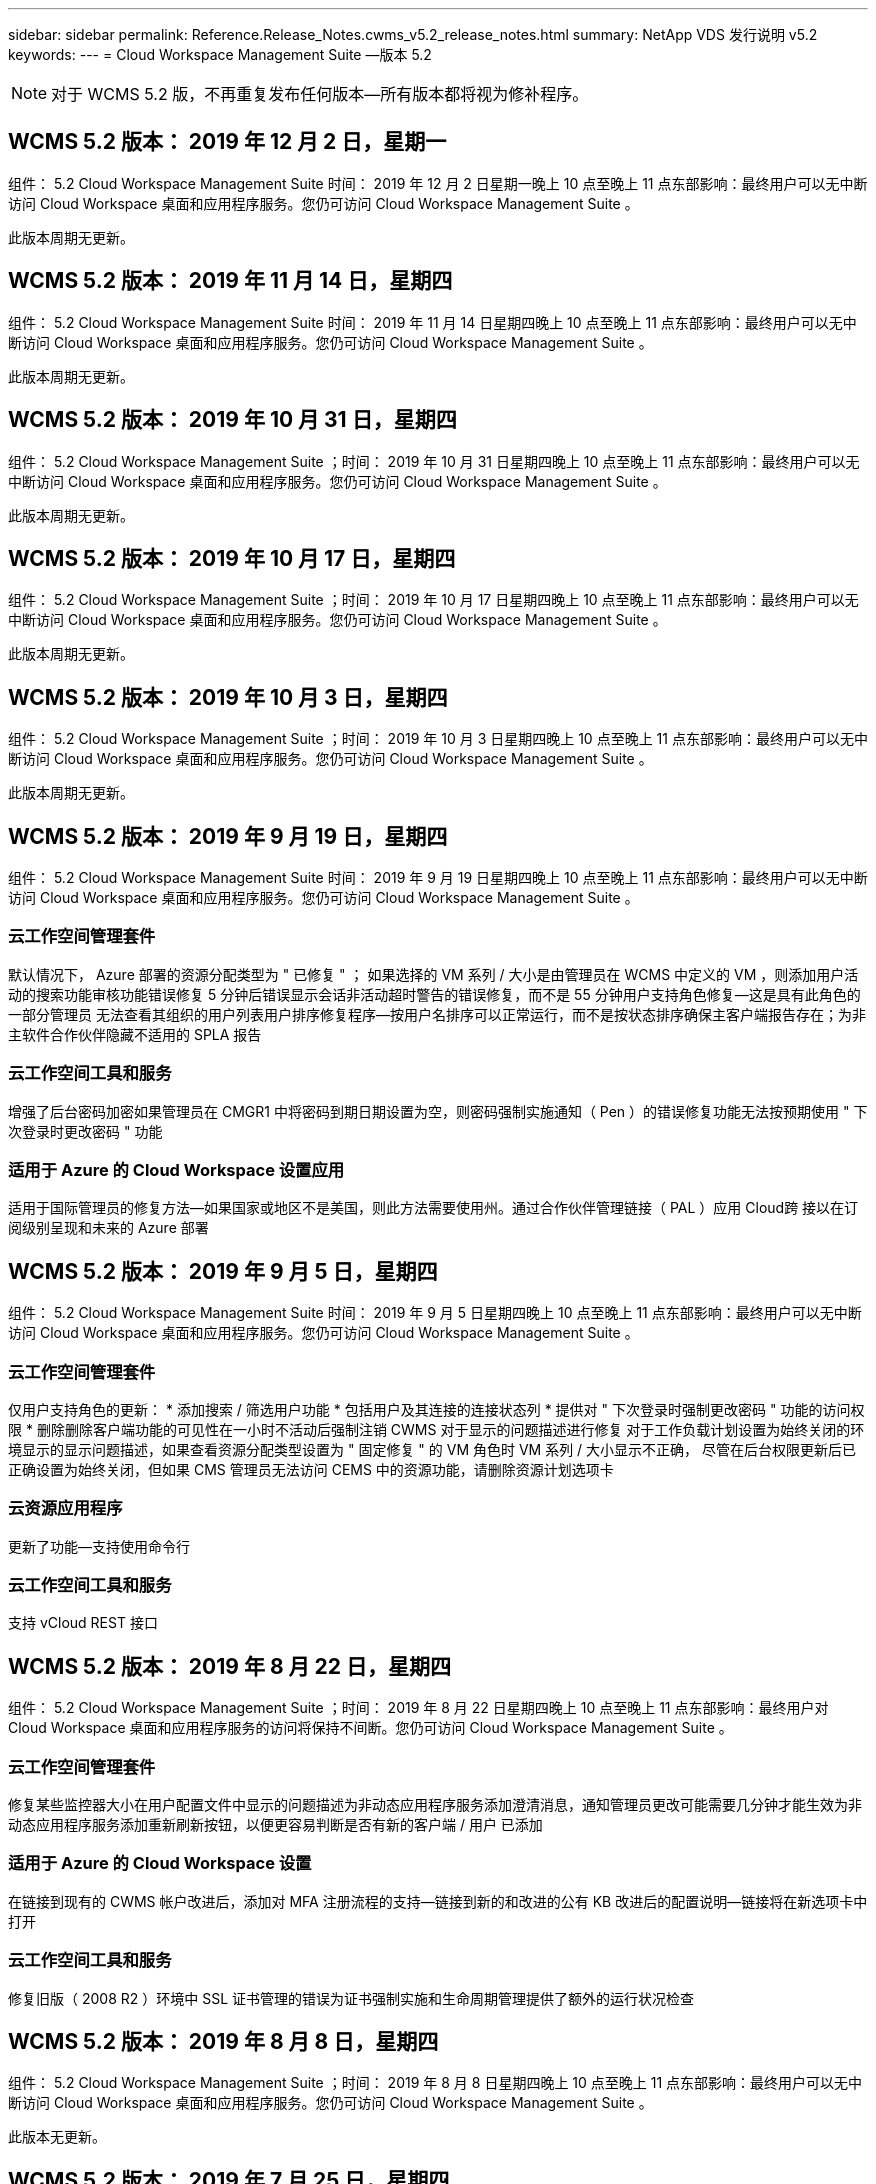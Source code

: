 ---
sidebar: sidebar 
permalink: Reference.Release_Notes.cwms_v5.2_release_notes.html 
summary: NetApp VDS 发行说明 v5.2 
keywords:  
---
= Cloud Workspace Management Suite —版本 5.2



NOTE: 对于 WCMS 5.2 版，不再重复发布任何版本—所有版本都将视为修补程序。



== WCMS 5.2 版本： 2019 年 12 月 2 日，星期一

组件： 5.2 Cloud Workspace Management Suite 时间： 2019 年 12 月 2 日星期一晚上 10 点至晚上 11 点东部影响：最终用户可以无中断访问 Cloud Workspace 桌面和应用程序服务。您仍可访问 Cloud Workspace Management Suite 。

此版本周期无更新。



== WCMS 5.2 版本： 2019 年 11 月 14 日，星期四

组件： 5.2 Cloud Workspace Management Suite 时间： 2019 年 11 月 14 日星期四晚上 10 点至晚上 11 点东部影响：最终用户可以无中断访问 Cloud Workspace 桌面和应用程序服务。您仍可访问 Cloud Workspace Management Suite 。

此版本周期无更新。



== WCMS 5.2 版本： 2019 年 10 月 31 日，星期四

组件： 5.2 Cloud Workspace Management Suite ；时间： 2019 年 10 月 31 日星期四晚上 10 点至晚上 11 点东部影响：最终用户可以无中断访问 Cloud Workspace 桌面和应用程序服务。您仍可访问 Cloud Workspace Management Suite 。

此版本周期无更新。



== WCMS 5.2 版本： 2019 年 10 月 17 日，星期四

组件： 5.2 Cloud Workspace Management Suite ；时间： 2019 年 10 月 17 日星期四晚上 10 点至晚上 11 点东部影响：最终用户可以无中断访问 Cloud Workspace 桌面和应用程序服务。您仍可访问 Cloud Workspace Management Suite 。

此版本周期无更新。



== WCMS 5.2 版本： 2019 年 10 月 3 日，星期四

组件： 5.2 Cloud Workspace Management Suite ；时间： 2019 年 10 月 3 日星期四晚上 10 点至晚上 11 点东部影响：最终用户可以无中断访问 Cloud Workspace 桌面和应用程序服务。您仍可访问 Cloud Workspace Management Suite 。

此版本周期无更新。



== WCMS 5.2 版本： 2019 年 9 月 19 日，星期四

组件： 5.2 Cloud Workspace Management Suite 时间： 2019 年 9 月 19 日星期四晚上 10 点至晚上 11 点东部影响：最终用户可以无中断访问 Cloud Workspace 桌面和应用程序服务。您仍可访问 Cloud Workspace Management Suite 。



=== 云工作空间管理套件

默认情况下， Azure 部署的资源分配类型为 " 已修复 " ； 如果选择的 VM 系列 / 大小是由管理员在 WCMS 中定义的 VM ，则添加用户活动的搜索功能审核功能错误修复 5 分钟后错误显示会话非活动超时警告的错误修复，而不是 55 分钟用户支持角色修复—这是具有此角色的一部分管理员 无法查看其组织的用户列表用户排序修复程序—按用户名排序可以正常运行，而不是按状态排序确保主客户端报告存在；为非主软件合作伙伴隐藏不适用的 SPLA 报告



=== 云工作空间工具和服务

增强了后台密码加密如果管理员在 CMGR1 中将密码到期日期设置为空，则密码强制实施通知（ Pen ）的错误修复功能无法按预期使用 " 下次登录时更改密码 " 功能



=== 适用于 Azure 的 Cloud Workspace 设置应用

适用于国际管理员的修复方法—如果国家或地区不是美国，则此方法需要使用州。通过合作伙伴管理链接（ PAL ）应用 Cloud跨 接以在订阅级别呈现和未来的 Azure 部署



== WCMS 5.2 版本： 2019 年 9 月 5 日，星期四

组件： 5.2 Cloud Workspace Management Suite 时间： 2019 年 9 月 5 日星期四晚上 10 点至晚上 11 点东部影响：最终用户可以无中断访问 Cloud Workspace 桌面和应用程序服务。您仍可访问 Cloud Workspace Management Suite 。



=== 云工作空间管理套件

仅用户支持角色的更新： * 添加搜索 / 筛选用户功能 * 包括用户及其连接的连接状态列 * 提供对 " 下次登录时强制更改密码 " 功能的访问权限 * 删除删除客户端功能的可见性在一小时不活动后强制注销 CWMS 对于显示的问题描述进行修复 对于工作负载计划设置为始终关闭的环境显示的显示问题描述，如果查看资源分配类型设置为 " 固定修复 " 的 VM 角色时 VM 系列 / 大小显示不正确， 尽管在后台权限更新后已正确设置为始终关闭，但如果 CMS 管理员无法访问 CEMS 中的资源功能，请删除资源计划选项卡



=== 云资源应用程序

更新了功能—支持使用命令行



=== 云工作空间工具和服务

支持 vCloud REST 接口



== WCMS 5.2 版本： 2019 年 8 月 22 日，星期四

组件： 5.2 Cloud Workspace Management Suite ；时间： 2019 年 8 月 22 日星期四晚上 10 点至晚上 11 点东部影响：最终用户对 Cloud Workspace 桌面和应用程序服务的访问将保持不间断。您仍可访问 Cloud Workspace Management Suite 。



=== 云工作空间管理套件

修复某些监控器大小在用户配置文件中显示的问题描述为非动态应用程序服务添加澄清消息，通知管理员更改可能需要几分钟才能生效为非动态应用程序服务添加重新刷新按钮，以便更容易判断是否有新的客户端 / 用户 已添加



=== 适用于 Azure 的 Cloud Workspace 设置

在链接到现有的 CWMS 帐户改进后，添加对 MFA 注册流程的支持—链接到新的和改进的公有 KB 改进后的配置说明—链接将在新选项卡中打开



=== 云工作空间工具和服务

修复旧版（ 2008 R2 ）环境中 SSL 证书管理的错误为证书强制实施和生命周期管理提供了额外的运行状况检查



== WCMS 5.2 版本： 2019 年 8 月 8 日，星期四

组件： 5.2 Cloud Workspace Management Suite ；时间： 2019 年 8 月 8 日星期四晚上 10 点至晚上 11 点东部影响：最终用户可以无中断访问 Cloud Workspace 桌面和应用程序服务。您仍可访问 Cloud Workspace Management Suite 。

此版本无更新。



== WCMS 5.2 版本： 2019 年 7 月 25 日，星期四

组件： 5.2 Cloud Workspace Management Suite ；时间： 2019 年 7 月 25 日星期四晚上 10 点至晚上 11 点东部影响：最终用户可以无中断访问 Cloud Workspace 桌面和应用程序服务。您仍可访问 Cloud Workspace Management Suite 。



=== 5.2 CWA" 设置 "

显示一条消息 " 配置后 " ，指示 CWA" 设置用户访问 Cloud跳 线公有知识库，他们可以在该知识库中查看后续步骤以及如何优化部署改进了在注册过程中对美国以外国家 / 地区的处理方式。添加了一个字段来确认新创建的 的密码 在 CWA 设置过程中登录在不需要 RDS 许可证的情况下删除 SPLA 许可部分



=== 5.2 云工作空间管理套件

改进了在单个服务器部署中对 CCMS 管理员的 HTML5 连接处理错误修复了重新启动用户处理（以前失败时）的情形 导致出现 "Internal Server Error" 消息 Remove SPLA licensing section under circumstances where RDS licenses will not be required include Automatic SSL certificate handling and Automatic SMTP to the Provising Wizard in CWMS



=== 5.2 Cloud Workspace 工具和服务

当 VDI 用户在将其虚拟机设置为关闭时注销虚拟机时，请关闭此 VM Azure Backup 增强功能—将 TSD1 服务器还原为虚拟机时， 还原为 TS VM ，而不是另一个 TSD VM 以 Steam内联 方式准备 Azure VM for Azure Backup ，以提高后端处理速度和安全性



=== 5.2 REST API

改进了服务器信息的处理方式，从而加快了按需唤醒服务器的加载速度



== WCMS 5.2 版本： 2019 年 7 月 11 日，星期四

组件： 5.2 Cloud Workspace Management Suite ；时间： 2019 年 7 月 11 日星期四晚上 10 点至晚上 11 点东部影响：最终用户可以无中断访问 Cloud Workspace 桌面和应用程序服务。您仍可访问 Cloud Workspace Management Suite 。



=== 5.2 Cloud Workspace 工具和服务

持续后台安全增强持续增强自动生成证书的稳定性增强最低特权方法改进—调整使用权限较少 / 受通用锁定影响较小的帐户以执行夜间重新启动 Azure 部署的集成备份改进 GCP 部署的集成备份改进错误修复 如果服务器已经进行了正确的过程增强，可以根据需要手动管理证书，则不再需要重新启动服务器以应用资源调整



== WCMS 5.2 版本： 2019 年 6 月 20 日，星期四

组件： 5.2 Cloud Workspace Management Suite ；时间： 2019 年 6 月 20 日星期四晚上 10 点至晚上 11 点东部影响：最终用户可以无中断访问 Cloud Workspace 桌面和应用程序服务。您仍可访问 Cloud Workspace Management Suite 。



=== 5.2 云工作空间管理套件

改进了通过 CRA 流程导入到 CEMS 中的用户的处理方式在工作空间模块的服务器部分中正确显示存储，以显示一组在 WCMS Web 界面底部进行了年度更新的场景



=== 5.2 Cloud Workspace 工具和服务

增强的自动化证书自动化功能



=== 5.2 REST API

显示更正—再次打开实时扩展功能允许为高级用户角色（ VDI 用户）创建默认备份计划时，显示先前在实时扩展功能中输入的正确值。



== WCMS 5.2 版本： 2019 年 6 月 6 日，星期四

组件： 5.2 Cloud Workspace Management Suite ；时间： 2019 年 6 月 6 日星期四晚上 10 点至晚上 11 点东部影响：最终用户可以无中断访问 Cloud Workspace 桌面和应用程序服务。您仍可访问 Cloud Workspace Management Suite 。



=== 5.2 Cloud Workspace 工具和服务

改进了对平台通知的多封电子邮件的处理错误修复了工作负载计划未正确关闭服务器的部分情形错误修复了从 Azure Backup 还原服务器未还原正确存储类型与的部分情形默认存储类型



=== 5.2 CWA" 设置 "

在 CWA 设置过程中持续增强的安全性改进了子网和网关设置的自动处理改进了注册过程中在后台处理用户帐户的过程，其中包括在用户在 CWA 设置过程中保留超过 1 小时时刷新令牌的过程



== WCMS 5.2 版本： 2019 年 5 月 23 日，星期四

组件： 5.2 Cloud Workspace Management Suite ；时间： 2019 年 5 月 23 日星期四晚上 10 点至晚上 11 点东部影响：最终用户可以无中断访问 Cloud Workspace 桌面和应用程序服务。您仍可访问 Cloud Workspace Management Suite 。



=== 5.2 云工作空间管理套件

改进了 " 工作空间 " 模块中 AVD 选项卡中的链接错误修复，适用于以下情形：单击数据中心模块中指向工作空间的链接不会将您转至该工作空间错误修复：更新主管理员的联系信息将删除其 指定为主管理员



== WCMS 5.2 版本： 2019 年 5 月 9 日，星期四

组件： 5.2 Cloud Workspace Management Suite ；时间： 2019 年 5 月 9 日星期四晚上 10 点至晚上 11 点东部影响：最终用户可以无中断访问 Cloud Workspace 桌面和应用程序服务。您仍可访问 Cloud Workspace Management Suite 。



=== 5.2 Cloud Workspace 工具和服务

改进了包含数百到数千个 VM 的部署的可扩展性



== WCMS 5.2 版本： 2019 年 4 月 25 日，星期四

组件： 5.2 Cloud Workspace Management Suite ；时间： 2019 年 4 月 25 日星期四晚上 10 点至晚上 11 点东部影响：最终用户可以无中断访问 Cloud Workspace 桌面和应用程序服务。您仍可访问 Cloud Workspace Management Suite 。



=== 5.2 云工作空间管理套件

接口改进—如果 Azure 或 GCP 中的服务器未启用备份，请从服务器的备份部分中删除大小列



=== 5.2 Cloud Workspace 工具和服务

错误修复：资源更改完成后，更改 RDP 和 / 或 HTML5 网关服务器的资源无法使其恢复联机的情形



=== 5.2 REST API

改进了初始 MFA 配置的处理方式，无论何种情形



=== 5.2 CWA" 设置 "

支持现有的 WCMs 帐户，支持间接 CSP 正确配置并简化现有合作伙伴的流程 Azure Active Directory 域服务的额外验证—如果选择了 Azure Active Directory 域服务，但该服务已到位，则会显示错误



== WCMS 5.2 版本： 2019 年 4 月 11 日，星期四

组件： 5.2 Cloud Workspace Management Suite ；时间： 2019 年 4 月 11 日星期四晚上 10 点至晚上 11 点东部影响：最终用户可以无中断访问 Cloud Workspace 桌面和应用程序服务。您仍可访问 Cloud Workspace Management Suite 。



=== 5.2 云工作空间管理套件

配置收集的错误修复—使用未显示桌面图标的应用程序保存配置收集将不再显示错误，错误修复—解决从问题描述启动已停止的平台服务器时由于没有合作伙伴而显示错误的问题 已附加代码



=== 5.2 Cloud Workspace 工具和服务

在 vCloud 部署中删除服务器的稳定性增强—如果在一个 vApp 中发现多个 FMS ， 仅删除虚拟机而不是删除 vApp 添加不在基础架构服务器上安装通配符证书的选项 AzureAD 中克隆 TSD 服务器的改进服务器资源报告—处理具有多个 IP 地址的服务器如果列出，则对部分情形进行错误修复 在 Azure Classic 中尝试使用前缀克隆 VM 时，服务器备份不会加载以供审核错误修复（所有新部署和最新部署均使用 AzureRM ） Server 2008 R2 服务器资源报告中未正确报告 DNS 错误的错误修复错误修复在虚拟机管理程序（而不是 AD ）中删除虚拟机时未发送公司资源报告的错误修复 并且，在虚拟机管理程序本身中找不到 Azure 备份（仅在 AzureRM 部署中）



=== 5.2 CWA" 设置 "

添加一种方法以验证所选配置到的区域是否可用 Azure Active Directory 域服务添加其他检查以解决部分场景中的 DNS 超时问题删除 B2S 作为 CMGR1 部署的目标，因为它会减慢部署过程的速度



== WCMS 5.2 版本： 2019 年 3 月 28 日，星期四

组件： 5.2 Cloud Workspace Management Suite ；时间： 2019 年 3 月 28 日星期四晚上 10 点至晚上 11 点东部影响：最终用户可以无中断访问 Cloud Workspace 桌面和应用程序服务。您仍可访问 Cloud Workspace Management Suite 。



=== 5.2 云工作空间管理套件

将 Azure Virtual Desktop 部分添加到 CWMS 界面允许 CEMS 管理员在 " 设置 "->" 标识 " 下设置公司标识更新自定义应用程序目录中的应用程序时添加外部 ID 要求



=== 5.2 Cloud Workspace 工具和服务

进一步简化和改进适用于 Azure 的云工作空间（ CWA） 部署流程不再需要高级存储帐户在 Azure RM 部署中创建具有高级存储的 VM 解决了应用程序使用情况跟踪报告未捕获使用情况数据的部分情形下的问题描述解决方案 更新 HTML5 门户服务器上的证书可能会导致错误的问题描述，因为 HTML5 门户服务器许可已更新密码到期通知的错误修复使用 Azure Active Directory 域服务时不更新密码调整了密码到期通知写入日志文件的位置



=== 5.2 REST API

在数据中心模块中启动 / 停止平台服务器（非客户服务器）的错误修复



=== 5.2 CWA" 设置 "

改进了部署期间的 FTP 角色设置改进了确保管理员每次访问 CWA 设置过程时都能看到最新版本的机制改进了对部署期间超时元素的处理在部署中错误标记为使用 Azure AD 的情况下修复了错误



== WCMS 5.2 次要版本： 2019 年 3 月 14 日，星期四

组件： 5.2 Cloud Workspace Management Suite ；时间： 2019 年 3 月 14 日星期四晚上 10 点至晚上 11 点东部影响：最终用户可以无中断访问 Cloud Workspace 桌面和应用程序服务。您仍可访问 Cloud Workspace Management Suite 。



=== 5.2 云工作空间管理套件

将 " 应用程序监控 " 功能的名称更改为 " 应用程序使用情况跟踪 " 应用修复程序，修复程序刷新对脚本化事件的搜索不会重新使用选定的开始 / 结束日期默认文件审核以日期筛选器设置为当前日期前一天开始， 简化返回的数据量 Azure 集成备份的错误修复在部分情形下，将备份还原到服务器的功能无法按预期运行解决了更新属于应用程序服务的客户端时出现的应用程序错误提示



=== 5.2 REST API

Azure 安全保护—添加 Azure AD 用户时，请确保其电子邮件地址尚未添加到帐户中。错误修复—为客户端添加应用程序并同时创建组时， 按预期将用户添加到组在禁用对 RDSH 服务器的访问时添加验证步骤，以确保在服务器重新启动后仍可应用此步骤在将应用程序添加到受影响的组时， CWA" 工作流自动化的常规改进 " 错误修复部分情形 该组的其他用户



=== 5.2 CWA" 设置 "

在部署过程中为订阅列表添加一个刷新选项将旧版已降级的 MobileDrive 服务的部署标志自动设置为 False Azure 中的其他自动化保护和检查



== WCMS 5.2 次要版本： 2019 年 2 月 28 日，星期四

组件： 5.2 Cloud Workspace Management Suite ；时间： 2019 年 2 月 28 日星期四晚上 10 点至晚上 11 点东部影响：最终用户可以无中断访问 Cloud Workspace 桌面和应用程序服务。您仍可访问 Cloud Workspace Management Suite 。



=== 5.2 云工作空间管理套件

提高了对在 CEMS 界面中取消为用户选择 "VDI User" 复选框时会发生什么情况（删除 VDI 用户的服务器）以及在不希望删除服务器后端对时间戳处理的改进时如何继续显示的清晰性和确认消息



=== 5.2 Cloud Workspace 工具和服务

更新了 Azure 域服务中许可证服务器名称的设置后台改进了用户在登录到云工作空间后可以更改自己密码的过程更新了原生 2FA 以反映启用了罕见设置时为 2FA 修复的 Cloud跨 接图像错误



=== 5.2 CWA" 设置 "

CWA" 设置向导中的其他帮助 / 支持内容向 CWA" 设置向导添加协议条款和定价改进了检测订阅配额和权限的机制简化了基于 Azure Active Directory 域服务的部署在后台改进了存储帐户名称格式 FTP 服务器的错误修复 设置



== WCMS 5.2 次要版本： 2019 年 2 月 14 日，星期四

组件： 5.2 Cloud Workspace Management Suite ；时间： 2019 年 2 月 14 日星期四晚上 10 点至晚上 11 点东部影响：最终用户可以无中断访问 Cloud Workspace 桌面和应用程序服务。您仍可访问 Cloud Workspace Management Suite 。



=== 5.2 云工作空间管理套件

提高用户管理操作的性能启用了其他日志记录以显示谁请求在数据中心任务历史记录中更改组。解决标准应用程序目录中应用程序未显示在部分情形中的问题描述使用动态解决应用程序服务中的问题描述 配置如果两个同名应用程序从 CWMS 5.1 界面删除 SDDC 创建向导 * 如果您运行的是 5.1 上的 SDDC ，并且您希望配置新的 SDDC ， 请联系 support@cloudjumper.com 以计划升级到 CWMS 5.2 ，更正在 CWMS 的 API 用户创建屏幕中出现的拼写错误



=== 5.2 Cloud Workspace 工具和服务

在基于 vCloud 的 SDDC 中，如果基于 vCloud 的 SDDC 中的连接到期，请重新登录到虚拟机管理程序，并增加等待服务器启动时的默认超时值。改进了 Cloud跳 线管理访问的限制



=== 5.2 REST API

在通过 CEMS 5.1 界面配置新 SDDC 时，显示的消息将为 " 只有在使用 WCMS 5.2 版时才支持创建新数据中心 " 。



=== 5.2 CWA" 设置 "

改进了自动错误处理功能



== WCMS 5.2 次要版本： 2019 年 1 月 31 日，星期四

组件： 5.2 Cloud Workspace Management Suite ；时间： 2019 年 1 月 31 日星期四晚上 10 点至晚上 11 点东部影响：最终用户可以无中断访问 Cloud Workspace 桌面和应用程序服务。您仍可访问 Cloud Workspace Management Suite 。



=== 5.2 云工作空间管理套件

将 Cloud Workspace 客户端服务器的连接信息添加到 Cloud Workspace 客户端的概述部分在 CCMS 帐户设置中添加一个可编辑字段，用于输入 Azure AD 租户 ID 在新 Azure 部署中使用最新版本的 Microsoft 标准存储改进了 Azure 集成， 要求 Azure 部署中的集成备份至少保留 1 天改进应用程序服务部署动态配置中的处理方式将服务器存储资源的清点日期添加到 " 服务器 " 模块的该部分显示应用程序是在配置时配置给用户的 用户的状态仍为待定云工作空间如果用户是 VDI 用户，则在用户页面上显示 VDI 服务器如果服务器是为 VDI 用户提供的， 在 " 服务器 " 页面上显示用户解决问题描述在某些情况下，如果用户的用户名具有打开的服务板任务，则从 远程访问虚拟机失败



=== 5.2 Cloud Workspace 工具和服务

改进了用户全天登录时实时扩展的处理方式添加了未来按需唤醒的自动化前提条件改进添加了未来工作负载计划的自动化前提条件改进解决了使用适用于 VDI 服务器的 Windows 10 无法在 Azure Active 中正确启用远程注册表服务的问题描述问题 目录域服务部署解决了在 Azure Active Directory 域服务部署中使用适用于 VDI 服务器的 Windows 10 未正确为本地远程桌面用户组设置安全组的问题描述修改 PCI 合规性设置功能，使其在未启用时不执行任何操作，而不是强制执行 默认配置设置可在工作负载计划中解决问题描述，以便在计划关闭服务器时注销并启用了按需唤醒的用户可以关闭服务器。修复在 ProfitBricks 公有云中克隆服务器时的错误修复克隆服务器检查的错误 在 VDI 用户方案中，服务器名称的服务器前缀不会重复添加在每晚报告中检查是否存在未使用有效配置收集的缓存客户代码改进了在虚拟机管理程序中不存在虚拟机管理程序且 CWAgent 需要更新时处理异常的方式解决问题描述 通过密码到期通知重置密码以正确强制实施密码历史记录



=== CWA" 设置 "

实施选项以自动配置 SMTP 设置为位置列表添加验证选项以检查订阅是否具有足够的配额和权限以在选定 Azure 区域中创建 VM 添加了功能，可在结束时删除不需要的 CloudWorkspace 和其他具有管理权限的服务帐户 Azure 中的配置过程通知手动上传 DNS 证书的用户已通过验证解决了在某些情况下 ThinPrint 安装不按预期安装的问题描述问题



== WCMS 5.2 次要版本： 2019 年 1 月 17 日，星期四

组件： 5.2 Cloud Workspace Management Suite ；时间： 2019 年 1 月 17 日星期四晚上 10 点至晚上 11 点东部影响：最终用户可以无中断访问 Cloud Workspace 桌面和应用程序服务。您仍可访问 Cloud Workspace Management Suite 。



=== 5.2 云工作空间管理套件

现在，工作负载计划界面会将问题描述显示为第一列，并将计划名称更改为自定义计划错误修复用于在 Azure 部署中显示平台服务器备份的错误修复适用于最终用户自行管理应用程序服务的使用情形组织不会使用的情形 已设置任何 Cloud Workspace 服务



=== 5.2 Cloud Workspace 工具和服务

添加了对 PCI v3 合规性安全性增强功能的支持：新的 CWMS 部署将使用本地管理员而不是用于运行 CWAgent 进程的域管理员。支持 AzureRM 部署中的 Windows Server 2019 * 注意： Microsoft 在此版本中不支持 Microsoft Office ，但改进了按需唤醒用户的处理方式—如果其组织计划关闭 VM ，但具有按需唤醒功能的用户仍在积极工作， 克隆 VM 时，请勿关闭组织的 VM 稳定性提高功能—从克隆的 VM 中新创建的 VM 中删除 Connection Broker 等角色。改进了 ThinPrint 许可证服务器角色的安装过程改进了 AzureRM 模板处理方式—根据虚拟机运行的硬件返回 Azure 中 VM 可用的所有模板， 不仅租户 Azure 区域提供的模板改进了 vSphere 部署的自动化测试，还包括在每晚电子邮件报告中检查是否安装了 ThinPrint 许可证服务器。在有限的部分情形下，实时扩展的错误修复在某些情形下克隆服务器的错误修复 vCloud 部署 AzureRM 部署中 VM 名称前缀的错误修复在 Google Cloud Platform 中使用自定义计算机大小时报告错误错误修复对启用了 ThinPrint 功能的报告用户的错误修复从 AzureRM 中提供的模板列表中排除了中文版的 Windows



=== CWA" 设置 "

修复不接受满足所需最少字符数的密码的情形在 CSP 的租户选择过程中将 ID 列更改为客户域更新为简化信用卡输入的注册过程



== WCMS 5.2 次要版本： 2018 年 12 月 20 日，星期四

组件： 5.2 Cloud Workspace Management Suite 时间： 2018 年 12 月 20 日星期四晚上 10 点至晚上 11 点东部影响：最终用户可以无中断访问 Cloud Workspace 桌面和应用程序服务。您仍可访问 Cloud Workspace Management Suite 。



=== 5.2 云工作空间设置

增加了一项 FTP DNS 注册功能，用于在部署单服务器时进行注册，并在部署过程中选择了自动 SSL 自动填充 Azure AD 信息。（租户 ID ，客户端 ID ，密钥）到后端表中，自动安装过程现在将安装 ThinPrint 许可证服务器 11 ，而不是 10



=== 5.2 CWA" 设置 "

修复注册过程完成后将管理员重定向到登录页面的问题描述



== WCMS 5.2 次要版本： 2018 年 12 月 6 日，星期四

组件： 5.2 Cloud Workspace Management Suite 时间： 2018 年 12 月 6 日星期四晚上 10 点至晚上 11 点东部影响：最终用户可以无中断访问 Cloud Workspace 桌面和应用程序服务。您仍可访问 Cloud Workspace Management Suite 。



=== 5.2 云工作空间工具和服务

支持使用 Win10 操作系统创建服务器提高从虚拟机管理程序加载虚拟机时的速度在 Azure 中创建服务器时返回正确的可用存储类型将每日报告日志记录添加到控制平面的后端，避免出现临时驱动器可能在 Azure 中自动扩展的情况 为未来选择配置模板时显示服务器操作系统的更改奠定基础。错误修复：在 GCP 中不自动扩展驱动器错误修复：使用 Azure Active Directory 域服务时的部署自动化如果配置了多个管理器服务器， 请注意每晚报告中的错误公有云（ Azure ， GCP ）自动测试的错误修复 VMware 部署中的备份错误修复用于确定通过 HyperV 部署创建的新虚拟机上的磁盘空间错误修复用于在 AD 根 OU 为空时收集服务器数据的错误修复在基于配置不当的虚拟机管理程序克隆服务器时提高稳定性



=== 5.2 REST API

在公有云化部署中启用对计算机系列的支持允许为 SDDC 禁用默认资源分配将 DataCollectedDateUTC 添加到服务器的存储详细信息添加计算资源值的功能添加获取详细用户连接状态的新方法在 CMS 中显示错误 删除具有管理员权限的用户时，对于已启用数据的应用程序服务，使用驱动器映射的 Fixed 问题描述并不总是显示 Fixed 问题描述正在通过 CWA Fixed 问题描述导入的客户端和 / 或用户。创建新用户并将应用程序分配到后，此 CWA Fixed 将更新此客户端和 / 或用户 如果是所有用户组，则新用户不会收到应用程序快捷方式。



== WCMS 5.2 次要版本： 2018 年 11 月 1 日，星期四

组件： 5.2 Cloud Workspace Management Suite 时间： 2018 年 11 月 1 日星期四晚上 10 点至晚上 11 点东部影响：最终用户可以无中断访问 Cloud Workspace 桌面和应用程序服务。您仍可访问 Cloud Workspace Management Suite 。



=== 5.2 云工作空间管理套件

集成备份的错误修复 CRA 部署中特定用例的错误修复



=== 5.2 Cloud Workspace 工具和服务

启用在创建服务器时返回 Azure arm 部署中可用的存储类型支持多站点 Active Directory 拓扑使用 TestVDCTools 修复使用 Azure Active Directory 域服务时使用问题描述在 AD 根 OU 为空时修复夜间电子邮件报告的错误



=== 5.2 REST API

支持在 Azure Active Directory 域服务时解除用户锁定。注意：请注意，由于复制，可能会有长达 20 分钟的延迟。



== WCMS 5.2 次要版本： 2018 年 10 月 18 日，星期四

组件： 5.2 Cloud Workspace Management Suite ；时间： 2018 年 10 月 18 日星期四晚上 10 点至晚上 11 点东部影响：最终用户可以无中断访问 Cloud Workspace 桌面和应用程序服务。您仍可访问 Cloud Workspace Management Suite 。



=== 5.2 云工作空间管理套件

在数据中心向导中， 启用通配符证书验证常规后台改进和错误修复在应用程序表中添加搜索功能改进了应用程序表中的排序在数据中心配置过程中添加完成 DNS 注册的详细信息包括动态 API 调用响应中的所有子合作伙伴用户和组 应用程序服务修复了在特定实例中租户无法保持迁移模式的错误添加额外已启动的服务器， 每个服务器的共享用户数和每个服务器的最大共享用户数实时扩展详细信息在通过新的数据中心向导进行配置时，将 DNS 验证添加到通配符证书测试中



=== 5.2 云工作空间工具和服务

启用一个选项以返回按 VM 系列分组的所有 VM 大小返回虚拟机管理程序中提供的所有 VM 大小计算应用程序服务用户时修复资源分配为 CMGR1 的自动资源更新启用选项包括通配符证书状态 DataCenterResources Report 启用未来 DNS 增强功能错误修复 修复了 GCP 部署中的驱动器自动扩展问题



=== 5.2 REST API

列出客户端 / 用户时的性能改进支持新的实时扩展功能—配置特 PoweredOnServer ， SharedUsersPerServer 和 MaxSharedUsersPerServer API 现在支持在创建新平台部署时验证通配符证书域可通过新的 API 方法获取所有合作伙伴客户端的用户活动数据

已知问题描述：使用 " 活动用户 " 或 " 用户计数 " 动态分配方法在 Azure 臂部署中估算资源池规模时， " 每台服务器计算的资源 " 摘要错误地将计算机大小显示为基本 A 系列类型，而不是正确的标准 D 系列类型。



== WCMS 5.2 次要版本： 2018 年 9 月 27 日，星期四

组件： 5.2 Cloud Workspace Management Suite ；时间： 2018 年 9 月 27 日星期四晚上 10 点至晚上 11 点东部影响：最终用户可以无中断访问 Cloud Workspace 桌面和应用程序服务。您仍可访问 Cloud Workspace Management Suite 。



=== 5.2 云工作空间管理套件

简化配置收集 VM 在缓存中的显示修复管理应用程序服务时的显示问题



=== 5.2 Cloud Workspace 工具和服务

针对最终用户 MFA 更新 API 与 Azure RM 最新更新测试相结合的模糊用例的错误修复，该测试使用最新的 API 将高级用户术语替换为 VDI 用户更新电子邮件报告，以便为服务器添加额外的 CPU 和 RAM 更新地址报告来自—而不是来自 dcnotifications@independenceit.com 的 dcnotfications@cloudjumper.com 消息允许通过实时扩展来定义每个服务器的用户以及其他 VM 在启动停止的 SDDC/ 部署增强功能时保持启用状态—禁止具有多个 SDDC/ 部署的合作伙伴从一个连接到 另一项稳定性提升—在自动化无法返回用户计数的情况下，请勿对资源计数进行任何更改



== WCMS 5.2 次要版本： 2018 年 9 月 6 日，星期四

组件： 5.2 Cloud Workspace Management Suite ；时间： 2018 年 9 月 6 日星期四晚上 10 点至晚上 11 点东部影响：最终用户可以无中断访问 Cloud Workspace 桌面和应用程序服务。您仍可访问 Cloud Workspace Management Suite 。



=== 5.2 云工作空间管理套件

添加了在自定义应用程序目录中搜索子合作伙伴的功能修复了一个错误，在数据中心模块中刷新屏幕会导致错误提示删除有关最大文件夹名称大小的限制并使浏览文件夹更容易确保资源在 VM 上计数 从不低于指定的最小 CPU 和 RAM 值将高级用户术语重新短语给 VDI 用户修复了一个错误，在该错误中，尽管后端过程成功完成了改进后的服务器名称显示在数据中心创建向导中修复了帐户到期未显示已保存的到期日期，但仍显示了一个通用错误 在 WCMS 中



=== 5.2 Cloud Workspace 工具和服务

修复了 MFA 中的一个错误，即选择电子邮件的用户有时未收到代码允许为用户计数资源分配类型输入额外的 CPU 和 RAM 修复了一个错误，即自动化引擎未在固定的时间问题描述上为所有计算机类型供电有时会使用发生原因 克隆服务器以错误地自动执行先前手动在 FTP 服务器上安装的通配符证书。添加了一个在更新通配符证书后清除旧证书的过程，用于解析问题描述，在使用启用了数据的应用程序服务时， X ：驱动器不会始终映射到最终用户。



== WCMS 5.2 全面上市版本： 2018 年 8 月 10 日，星期四

组件： 5.2 Cloud Workspace Management Suite ；时间： 2018 年 8 月 10 日星期四晚上 10 点东部影响：最终用户可以无中断访问 Cloud Workspace 桌面和应用程序服务。您仍可访问 Cloud Workspace Management Suite 。



=== 5.2 云工作空间管理套件

释放 Web 界面组件以启用上述概述中的功能



=== 5.2 Cloud Workspace 工具和服务

释放后端工具以启用上述概述中的功能



=== 5.2 REST API

....
Release API to production to enable the features found in the overview above
....
